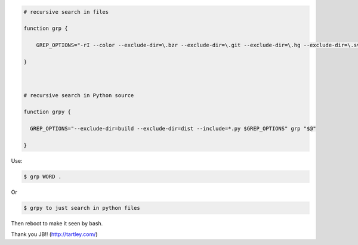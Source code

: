 .. title: Grep aliases
.. slug: grep-aliases
.. date: 2014-10-10 10:31:27 UTC+01:00
.. tags: grep 
.. link: 
.. description: 
.. type: text

 In .bashrc

.. code:: bash

  # recursive search in files

  function grp {

      GREP_OPTIONS="-rI --color --exclude-dir=\.bzr --exclude-dir=\.git --exclude-dir=\.hg --exclude-dir=\.svn --exclude=tags $GREP_OPTIONS" grep "$@"

  }



  # recursive search in Python source

  function grpy {

    GREP_OPTIONS="--exclude-dir=build --exclude-dir=dist --include=*.py $GREP_OPTIONS" grp "$@"

  }

Use:

.. code:: bash

  $ grp WORD .

Or 

.. code:: bash

  $ grpy to just search in python files


Then reboot to make it seen by bash.

Thank you JB!! (http://tartley.com/)
